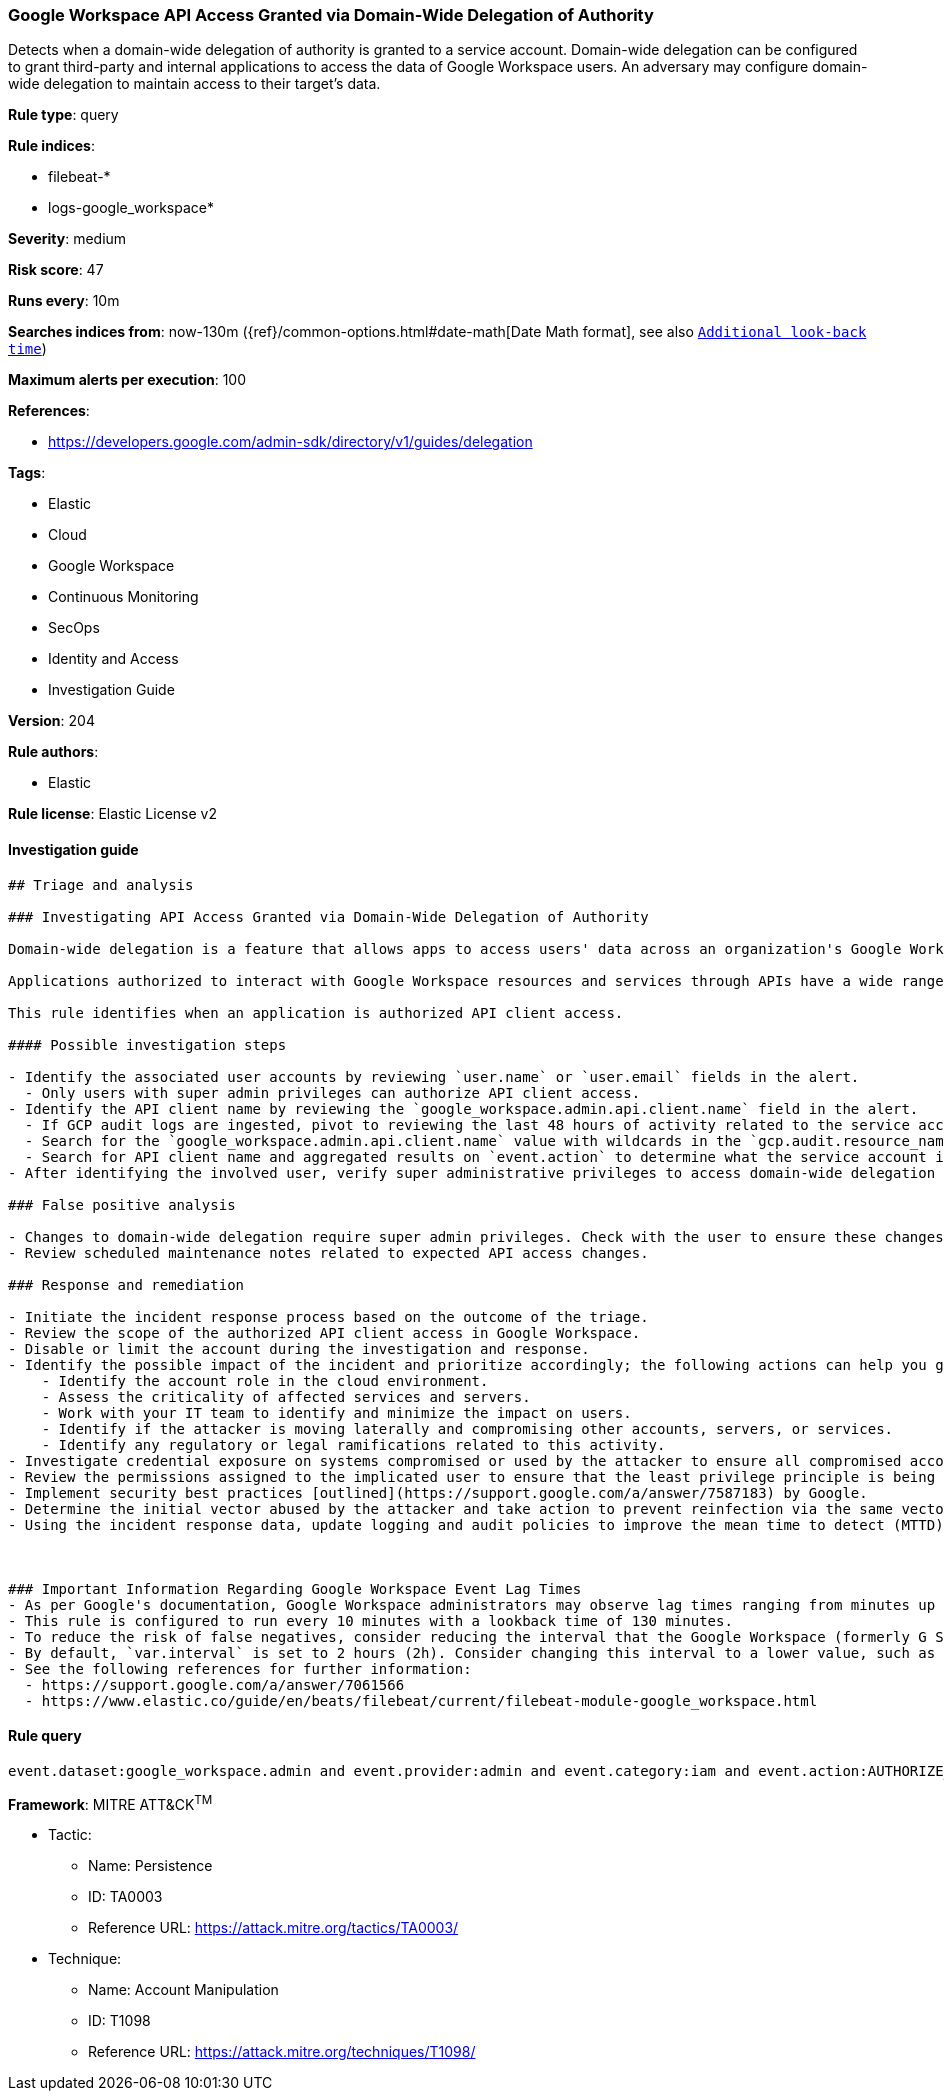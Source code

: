 [[prebuilt-rule-8-5-5-google-workspace-api-access-granted-via-domain-wide-delegation-of-authority]]
=== Google Workspace API Access Granted via Domain-Wide Delegation of Authority

Detects when a domain-wide delegation of authority is granted to a service account. Domain-wide delegation can be configured to grant third-party and internal applications to access the data of Google Workspace users. An adversary may configure domain-wide delegation to maintain access to their target’s data.

*Rule type*: query

*Rule indices*: 

* filebeat-*
* logs-google_workspace*

*Severity*: medium

*Risk score*: 47

*Runs every*: 10m

*Searches indices from*: now-130m ({ref}/common-options.html#date-math[Date Math format], see also <<rule-schedule, `Additional look-back time`>>)

*Maximum alerts per execution*: 100

*References*: 

* https://developers.google.com/admin-sdk/directory/v1/guides/delegation

*Tags*: 

* Elastic
* Cloud
* Google Workspace
* Continuous Monitoring
* SecOps
* Identity and Access
* Investigation Guide

*Version*: 204

*Rule authors*: 

* Elastic

*Rule license*: Elastic License v2


==== Investigation guide


[source, markdown]
----------------------------------
## Triage and analysis

### Investigating API Access Granted via Domain-Wide Delegation of Authority

Domain-wide delegation is a feature that allows apps to access users' data across an organization's Google Workspace environment. Only super admins can manage domain-wide delegation, and they must specify each API scope that the application can access. Google Workspace services all have APIs that can be interacted with after domain-wide delegation is established with an OAuth2 client ID of the application. Typically, GCP service accounts and applications are created where the Google Workspace APIs are enabled, thus allowing the application to access resources and services in Google Workspace.

Applications authorized to interact with Google Workspace resources and services through APIs have a wide range of capabilities depending on the scopes applied. If the principle of least privilege (PoLP) is not practiced when setting API scopes, threat actors could abuse additional privileges if the application is compromised. New applications created and given API access could indicate an attempt by a threat actor to register their malicious application with the Google Workspace domain in an attempt to establish a command and control foothold.

This rule identifies when an application is authorized API client access.

#### Possible investigation steps

- Identify the associated user accounts by reviewing `user.name` or `user.email` fields in the alert.
  - Only users with super admin privileges can authorize API client access.
- Identify the API client name by reviewing the `google_workspace.admin.api.client.name` field in the alert.
  - If GCP audit logs are ingested, pivot to reviewing the last 48 hours of activity related to the service account ID.
  - Search for the `google_workspace.admin.api.client.name` value with wildcards in the `gcp.audit.resource_name` field.
  - Search for API client name and aggregated results on `event.action` to determine what the service account is being used for in GWS.
- After identifying the involved user, verify super administrative privileges to access domain-wide delegation settings.

### False positive analysis

- Changes to domain-wide delegation require super admin privileges. Check with the user to ensure these changes were expected.
- Review scheduled maintenance notes related to expected API access changes.

### Response and remediation

- Initiate the incident response process based on the outcome of the triage.
- Review the scope of the authorized API client access in Google Workspace.
- Disable or limit the account during the investigation and response.
- Identify the possible impact of the incident and prioritize accordingly; the following actions can help you gain context:
    - Identify the account role in the cloud environment.
    - Assess the criticality of affected services and servers.
    - Work with your IT team to identify and minimize the impact on users.
    - Identify if the attacker is moving laterally and compromising other accounts, servers, or services.
    - Identify any regulatory or legal ramifications related to this activity.
- Investigate credential exposure on systems compromised or used by the attacker to ensure all compromised accounts are identified. Reset passwords or delete API keys as needed to revoke the attacker's access to the environment. Work with your IT teams to minimize the impact on business operations during these actions.
- Review the permissions assigned to the implicated user to ensure that the least privilege principle is being followed.
- Implement security best practices [outlined](https://support.google.com/a/answer/7587183) by Google.
- Determine the initial vector abused by the attacker and take action to prevent reinfection via the same vector.
- Using the incident response data, update logging and audit policies to improve the mean time to detect (MTTD) and the mean time to respond (MTTR).



### Important Information Regarding Google Workspace Event Lag Times
- As per Google's documentation, Google Workspace administrators may observe lag times ranging from minutes up to 3 days between the time of an event's occurrence and the event being visible in the Google Workspace admin/audit logs.
- This rule is configured to run every 10 minutes with a lookback time of 130 minutes.
- To reduce the risk of false negatives, consider reducing the interval that the Google Workspace (formerly G Suite) Filebeat module polls Google's reporting API for new events.
- By default, `var.interval` is set to 2 hours (2h). Consider changing this interval to a lower value, such as 10 minutes (10m).
- See the following references for further information:
  - https://support.google.com/a/answer/7061566
  - https://www.elastic.co/guide/en/beats/filebeat/current/filebeat-module-google_workspace.html
----------------------------------

==== Rule query


[source, js]
----------------------------------
event.dataset:google_workspace.admin and event.provider:admin and event.category:iam and event.action:AUTHORIZE_API_CLIENT_ACCESS

----------------------------------

*Framework*: MITRE ATT&CK^TM^

* Tactic:
** Name: Persistence
** ID: TA0003
** Reference URL: https://attack.mitre.org/tactics/TA0003/
* Technique:
** Name: Account Manipulation
** ID: T1098
** Reference URL: https://attack.mitre.org/techniques/T1098/
